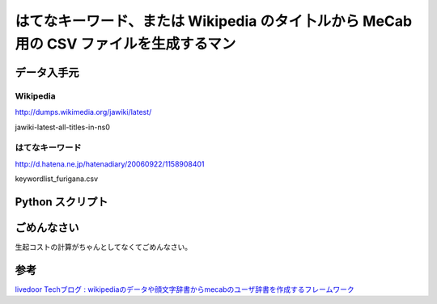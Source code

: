 はてなキーワード、または Wikipedia のタイ卜ルから MeCab 用の CSV ファイルを生成するマン
=======================================================================================

データ入手元
------------

Wikipedia
~~~~~~~~~

http://dumps.wikimedia.org/jawiki/latest/

jawiki-latest-all-titles-in-ns0

はてなキーワード
~~~~~~~~~~~~~~~~

http://d.hatena.ne.jp/hatenadiary/20060922/1158908401

keywordlist\_furigana.csv


Python スクリプト
-----------------

.. code-block:: python
   :caption: create_dic.py

   #-*- coding: utf-8 -*-

   import re
   import csv
   import argparse
   import htmlentitydefs
   import unicodedata
   from BeautifulSoup import BeautifulSoup


   ignores = [
       ur'^[1-9][0-9]*年(代?の(オリンピックサッカー競技|スポーツ|メジャーリーグベースボール|ワールドシリーズ|航空|野球|バレーボール|美術|建築)|(全米テニス選手権|全米選手権_\(テニス\)|全豪テニス選手権|民主党全国大会|アメリカ合衆国大統領選挙|ウィンブルドン選手権|オーストラレーシアン選手権)|代)?$',
       ur'^([1-9]|1[012])月([1-9]|[12][0-9]|3[01]日)?$',
       ur'^[0-9]+$',
       ur'^.{1,}記号$',
       ur'^.+_\(.+\)$',
       ur'^([a-zA-Z0-9-]+)(\.[a-zA-Z0-9-]+){1,}',
       ur'^[^\w\d]+$',
       ur'[%s]' % ''.join([chr(x) for x in range(0, 32)]),
   ]
   ignore_pattern = re.compile(ur'|'.join(ignores), re.UNICODE)


   def arg_parse():
       parser = argparse.ArgumentParser(
           description=u'はてなキーワード, またはWikipediaのタイ卜ルからMeCab用のcsvファイルを生成するマン')
       parser.add_argument(u'--source', choices=(u'hatena', u'wikipedia'),
                           required=True, help=u'inputの取得元')
       parser.add_argument(u'input', type=argparse.FileType(u'r'),
                           help=u'配布元からダウンロードしてきたcsvファイル')
       parser.add_argument(u'output', type=argparse.FileType(u'w+'),
                           help=u'MeCab用に変換したcsvファイルの出力先')
       return parser.parse_args()


   def text_normalize(sentence):
       assert isinstance(sentence, unicode)

       # html remove
       sentence = BeautifulSoup(sentence).text

       # remove url
       sentence = re.sub(r'https?(:\/\/[-_.!~*\'()a-zA-Z0-9;\/?:\@&=+\$,%#]+)',
                         u'', sentence)

       # replace html entity
       matches = re.findall(r'(&#(x?)([0-9a-fA-F]+);?)', sentence)
       for match in matches:
           try:
               result = unichr(int(match[2], 16 if match[1] == u'x' else 10))
           except ValueError:
               continue
           else:
               sentence = sentence.replace(match[0], result)

       matches = re.findall(r'(&([a-zA-Z]+);?)', sentence)
       for match in matches:
           try:
               result = htmlentitydefs.name2codepoint[match[1]]
           except KeyError:
               continue
           else:
               sentence = sentence.replace(match[0], unichr(result))

       # replace wave tilde to long
       dashes = [u'\u2013', u'\u2014', u'\u2015', u'\u2053', u'\u2212', u'\u2500',
                 u'\u2501', u'\u254C', u'\u254D', u'\u2574', u'\u2576', u'\u2578',
                 u'\u257A', u'\u301c', u'\u3030', u'\uff5e']
       for dash in dashes:
           sentence = sentence.replace(dash, u'\u30fc')

       # unitify long repeats
       sentence = re.sub(ur'\u30fc{2,}', u'\u30fc', sentence)

       # NFKC normalization
       sentence = unicodedata.normalize(u'NFKC', sentence)

       # Lower
       sentence = sentence.lower()

       return sentence


   def convert_hatena_keyword(input, output):
       csv_writer = csv.writer(output)

       for line in input:
           line = line.decode(u'euc-jp', u'replace')
           keyword = text_normalize(line.split(u'\t')[1].strip())

           if len(keyword) < 2:
               continue
           elif ignore_pattern.match(keyword) is not None:
               continue
           cost = unicode(int(max(-36000, -400 * len(keyword) ** 1.5)))

           csv_writer.writerow([value.encode(u'euc-jp', u'replace') for value in [
               keyword, u'0', u'0', cost, u'名詞', u'一般', u'*', u'*',
               u'*', u'*', keyword, u'*', u'*', u'はてなキーワード', u'']])


   def convert_wikipedia_titles(input, output):
       csv_writer = csv.writer(output)

       for line in input:
           keyword = text_normalize(line.decode(u'utf-8', u'replace'))

           if len(keyword) < 2:
               continue
           elif ignore_pattern.match(keyword) is not None:
               continue
           cost = unicode(int(max(-36000, -400 * len(keyword) ** 1.5)))

           csv_writer.writerow([value.encode(u'euc-jp', u'replace') for value in [
               keyword, u'0', u'0', cost, u'名詞', u'一般', u'*', u'*',
               u'*', u'*', keyword, u'*', u'*', u'Wikipedia', u'']])


   def main():
       args = arg_parse()
       if args.source == u'hatena':
           convert_hatena_keyword(args.input, args.output)
       elif args.source == u'wikipedia':
           convert_wikipedia_titles(args.input, args.output)


   if __name__ == '__main__':
       main()

ごめんなさい
------------

生起コストの計算がちゃんとしてなくてごめんなさい。

参考
----

`livedoor Techブログ : wikipediaのデータや顔文字辞書からmecabのユーザ辞書を作成するフレームワーク <http://blog.livedoor.jp/techblog/archives/65828235.html>`__
